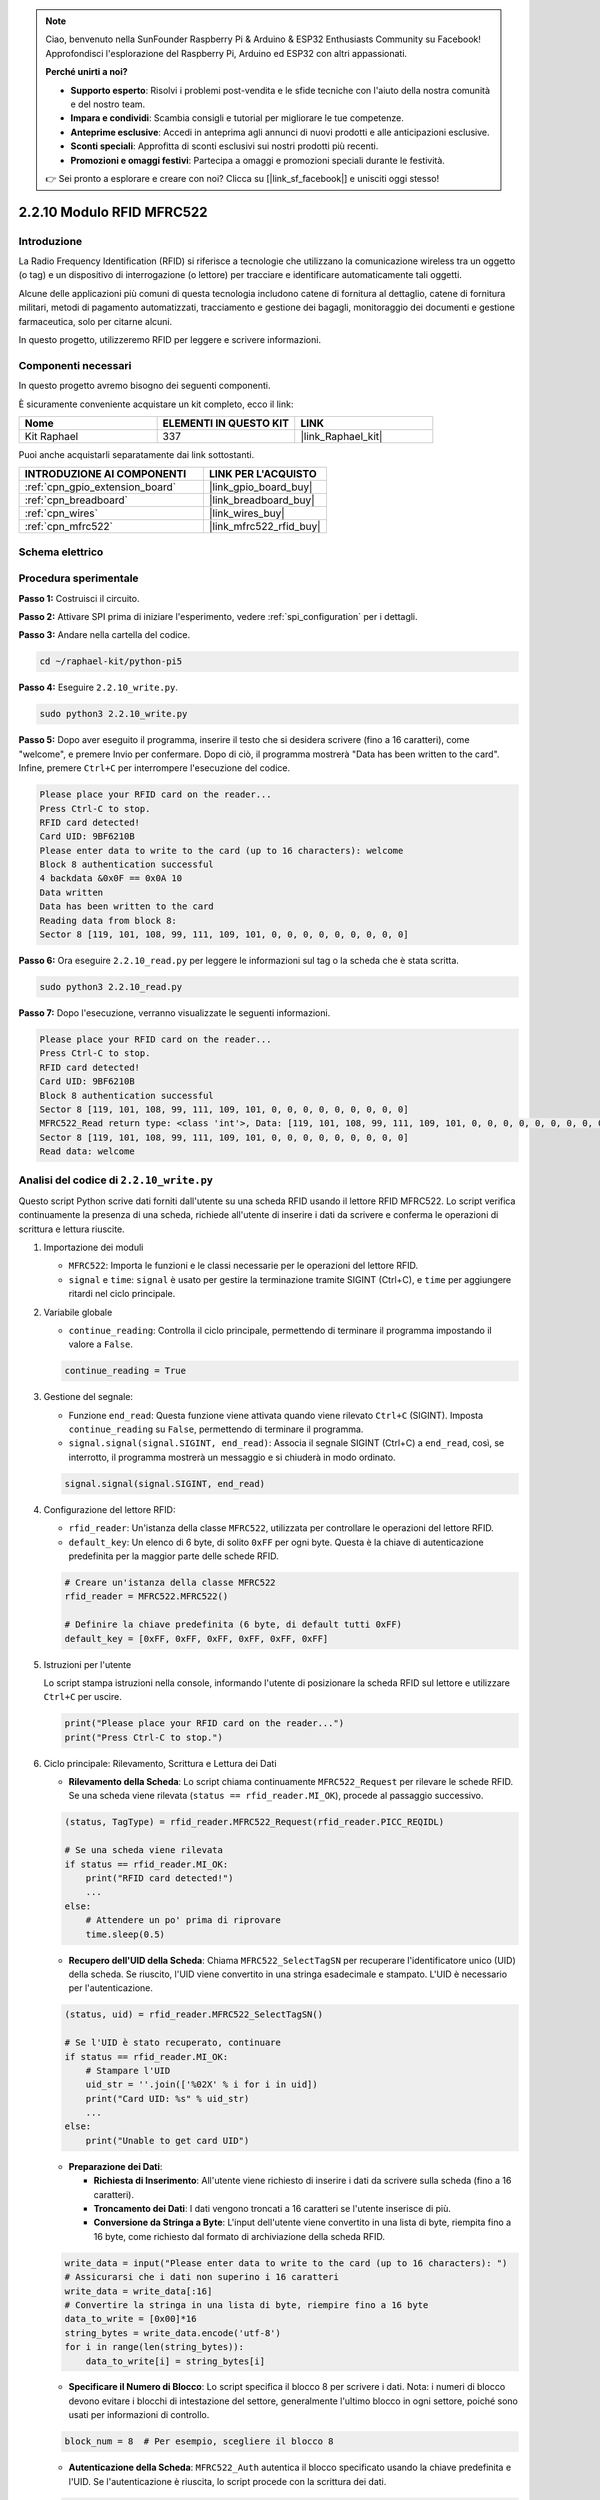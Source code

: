 .. note::

    Ciao, benvenuto nella SunFounder Raspberry Pi & Arduino & ESP32 Enthusiasts Community su Facebook! Approfondisci l'esplorazione del Raspberry Pi, Arduino ed ESP32 con altri appassionati.

    **Perché unirti a noi?**

    - **Supporto esperto**: Risolvi i problemi post-vendita e le sfide tecniche con l'aiuto della nostra comunità e del nostro team.
    - **Impara e condividi**: Scambia consigli e tutorial per migliorare le tue competenze.
    - **Anteprime esclusive**: Accedi in anteprima agli annunci di nuovi prodotti e alle anticipazioni esclusive.
    - **Sconti speciali**: Approfitta di sconti esclusivi sui nostri prodotti più recenti.
    - **Promozioni e omaggi festivi**: Partecipa a omaggi e promozioni speciali durante le festività.

    👉 Sei pronto a esplorare e creare con noi? Clicca su [|link_sf_facebook|] e unisciti oggi stesso!

.. _2.2.10_py:

2.2.10 Modulo RFID MFRC522
==============================

Introduzione
-------------------

La Radio Frequency Identification (RFID) si riferisce a tecnologie che utilizzano 
la comunicazione wireless tra un oggetto (o tag) e un dispositivo di interrogazione 
(o lettore) per tracciare e identificare automaticamente tali oggetti.

Alcune delle applicazioni più comuni di questa tecnologia includono catene di fornitura 
al dettaglio, catene di fornitura militari, metodi di pagamento automatizzati, tracciamento 
e gestione dei bagagli, monitoraggio dei documenti e gestione farmaceutica, solo per citarne alcuni.

In questo progetto, utilizzeremo RFID per leggere e scrivere informazioni.

Componenti necessari
------------------------------

In questo progetto avremo bisogno dei seguenti componenti.

.. image:: ../img/list_2.2.7.png

È sicuramente conveniente acquistare un kit completo, ecco il link:

.. list-table::
    :widths: 20 20 20
    :header-rows: 1

    *   - Nome	
        - ELEMENTI IN QUESTO KIT
        - LINK
    *   - Kit Raphael
        - 337
        - |link_Raphael_kit|

Puoi anche acquistarli separatamente dai link sottostanti.

.. list-table::
    :widths: 30 20
    :header-rows: 1

    *   - INTRODUZIONE AI COMPONENTI
        - LINK PER L'ACQUISTO

    *   - :ref:`cpn_gpio_extension_board`
        - |link_gpio_board_buy|
    *   - :ref:`cpn_breadboard`
        - |link_breadboard_buy|
    *   - :ref:`cpn_wires`
        - |link_wires_buy|
    *   - :ref:`cpn_mfrc522`
        - |link_mfrc522_rfid_buy|

Schema elettrico
--------------------

.. image:: ../img/image331.png


Procedura sperimentale
--------------------------

**Passo 1:** Costruisci il circuito.

.. image:: ../img/image232.png

**Passo 2:** Attivare SPI prima di iniziare l'esperimento, vedere :ref:`spi_configuration` per i dettagli.

**Passo 3:** Andare nella cartella del codice.

.. raw:: html

   <run></run>

.. code-block::

    cd ~/raphael-kit/python-pi5

**Passo 4:** Eseguire ``2.2.10_write.py``.

.. raw:: html

    <run></run>

.. code-block::

    sudo python3 2.2.10_write.py

**Passo 5:** Dopo aver eseguito il programma, inserire il testo che si desidera scrivere (fino a 16 caratteri), come "welcome", e premere Invio per confermare. Dopo di ciò, il programma mostrerà "Data has been written to the card". Infine, premere ``Ctrl+C`` per interrompere l'esecuzione del codice.

.. code-block::

    Please place your RFID card on the reader...
    Press Ctrl-C to stop.
    RFID card detected!
    Card UID: 9BF6210B
    Please enter data to write to the card (up to 16 characters): welcome
    Block 8 authentication successful
    4 backdata &0x0F == 0x0A 10
    Data written
    Data has been written to the card
    Reading data from block 8:
    Sector 8 [119, 101, 108, 99, 111, 109, 101, 0, 0, 0, 0, 0, 0, 0, 0, 0]

**Passo 6:** Ora eseguire ``2.2.10_read.py`` per leggere le informazioni sul tag o la scheda che è stata scritta.

.. raw:: html

    <run></run>

.. code-block::


    sudo python3 2.2.10_read.py

**Passo 7:** Dopo l'esecuzione, verranno visualizzate le seguenti informazioni.

.. code-block::

    Please place your RFID card on the reader...
    Press Ctrl-C to stop.
    RFID card detected!
    Card UID: 9BF6210B
    Block 8 authentication successful
    Sector 8 [119, 101, 108, 99, 111, 109, 101, 0, 0, 0, 0, 0, 0, 0, 0, 0]
    MFRC522_Read return type: <class 'int'>, Data: [119, 101, 108, 99, 111, 109, 101, 0, 0, 0, 0, 0, 0, 0, 0, 0]
    Sector 8 [119, 101, 108, 99, 111, 109, 101, 0, 0, 0, 0, 0, 0, 0, 0, 0]
    Read data: welcome

Analisi del codice di ``2.2.10_write.py``
---------------------------------------------

Questo script Python scrive dati forniti dall'utente su una scheda RFID usando il lettore RFID MFRC522. Lo script verifica continuamente la presenza di una scheda, richiede all'utente di inserire i dati da scrivere e conferma le operazioni di scrittura e lettura riuscite.

#. Importazione dei moduli

   * ``MFRC522``: Importa le funzioni e le classi necessarie per le operazioni del lettore RFID.
   * ``signal`` e ``time``: ``signal`` è usato per gestire la terminazione tramite SIGINT (Ctrl+C), e ``time`` per aggiungere ritardi nel ciclo principale.

#. Variabile globale

   * ``continue_reading``: Controlla il ciclo principale, permettendo di terminare il programma impostando il valore a ``False``.

   .. code-block:: python

        continue_reading = True

#. Gestione del segnale:

   * Funzione ``end_read``: Questa funzione viene attivata quando viene rilevato ``Ctrl+C`` (SIGINT). Imposta ``continue_reading`` su ``False``, permettendo di terminare il programma.
   * ``signal.signal(signal.SIGINT, end_read)``: Associa il segnale SIGINT (Ctrl+C) a ``end_read``, così, se interrotto, il programma mostrerà un messaggio e si chiuderà in modo ordinato.

   .. code-block:: python

        signal.signal(signal.SIGINT, end_read)

#. Configurazione del lettore RFID:

   * ``rfid_reader``: Un'istanza della classe ``MFRC522``, utilizzata per controllare le operazioni del lettore RFID.
   * ``default_key``: Un elenco di 6 byte, di solito ``0xFF`` per ogni byte. Questa è la chiave di autenticazione predefinita per la maggior parte delle schede RFID.

   .. code-block:: python

        # Creare un'istanza della classe MFRC522
        rfid_reader = MFRC522.MFRC522()

        # Definire la chiave predefinita (6 byte, di default tutti 0xFF)
        default_key = [0xFF, 0xFF, 0xFF, 0xFF, 0xFF, 0xFF]

#. Istruzioni per l'utente

   Lo script stampa istruzioni nella console, informando l'utente di posizionare la scheda RFID sul lettore e utilizzare ``Ctrl+C`` per uscire.

   .. code-block:: python

        print("Please place your RFID card on the reader...")
        print("Press Ctrl-C to stop.")

#. Ciclo principale: Rilevamento, Scrittura e Lettura dei Dati

   * **Rilevamento della Scheda**: Lo script chiama continuamente ``MFRC522_Request`` per rilevare le schede RFID. Se una scheda viene rilevata (``status == rfid_reader.MI_OK``), procede al passaggio successivo.

   .. code-block:: python

        (status, TagType) = rfid_reader.MFRC522_Request(rfid_reader.PICC_REQIDL)

        # Se una scheda viene rilevata
        if status == rfid_reader.MI_OK:
            print("RFID card detected!")
            ...
        else:
            # Attendere un po' prima di riprovare
            time.sleep(0.5)

   * **Recupero dell'UID della Scheda**: Chiama ``MFRC522_SelectTagSN`` per recuperare l'identificatore unico (UID) della scheda. Se riuscito, l'UID viene convertito in una stringa esadecimale e stampato. L'UID è necessario per l'autenticazione.

   .. code-block:: python

        (status, uid) = rfid_reader.MFRC522_SelectTagSN()

        # Se l'UID è stato recuperato, continuare
        if status == rfid_reader.MI_OK:
            # Stampare l'UID
            uid_str = ''.join(['%02X' % i for i in uid])
            print("Card UID: %s" % uid_str)
            ...
        else:
            print("Unable to get card UID")

   * **Preparazione dei Dati**:

     * **Richiesta di Inserimento**: All'utente viene richiesto di inserire i dati da scrivere sulla scheda (fino a 16 caratteri).
     * **Troncamento dei Dati**: I dati vengono troncati a 16 caratteri se l'utente inserisce di più.
     * **Conversione da Stringa a Byte**: L'input dell'utente viene convertito in una lista di byte, riempita fino a 16 byte, come richiesto dal formato di archiviazione della scheda RFID.

   .. code-block:: python

        write_data = input("Please enter data to write to the card (up to 16 characters): ")
        # Assicurarsi che i dati non superino i 16 caratteri
        write_data = write_data[:16]
        # Convertire la stringa in una lista di byte, riempire fino a 16 byte
        data_to_write = [0x00]*16
        string_bytes = write_data.encode('utf-8')
        for i in range(len(string_bytes)):
            data_to_write[i] = string_bytes[i]

   * **Specificare il Numero di Blocco**: Lo script specifica il blocco 8 per scrivere i dati. Nota: i numeri di blocco devono evitare i blocchi di intestazione del settore, generalmente l'ultimo blocco in ogni settore, poiché sono usati per informazioni di controllo.

   .. code-block:: python

        block_num = 8  # Per esempio, scegliere il blocco 8


   * **Autenticazione della Scheda**: ``MFRC522_Auth`` autentica il blocco specificato usando la chiave predefinita e l'UID. Se l'autenticazione è riuscita, lo script procede con la scrittura dei dati.

   .. code-block:: python

        status = rfid_reader.MFRC522_Auth(rfid_reader.PICC_AUTHENT1A, block_num, default_key, uid)

        if status == rfid_reader.MI_OK:
            print("Autenticazione del blocco %d riuscita" % block_num)
            ...
        else:
            print("Autenticazione fallita")
            rfid_reader.MFRC522_StopCrypto1()

   * **Scrittura dei Dati sulla Scheda**: ``MFRC522_Write`` scrive i dati preparati sul blocco specificato della scheda RFID. Dopo la scrittura, un messaggio conferma che i dati sono stati scritti correttamente sulla scheda.

   .. code-block:: python
                
        rfid_reader.MFRC522_Write(block_num, data_to_write)
        print("Data has been written to the card")

**Punti Chiave**

   * **Terminazione Ordinata**: Lo script cattura SIGINT (Ctrl+C) per terminare in modo sicuro e stampare un messaggio, consentendo il completamento di qualsiasi operazione in corso prima di uscire.
   * **Interazione con l'Utente**: Richiede all'utente di inserire dati, consentendo la personalizzazione dei dati ogni volta che la scheda viene scritta.
   * **Autenticazione**: Garantisce che l'accesso al blocco specificato sia gestito in modo sicuro.
   * **Formattazione dei Dati**: Converte i dati della stringa in un formato di lista di byte compatibile.

Spiegazione del Codice per ``2.2.10_read.py``
-----------------------------------------------

Questo script Python utilizza un **lettore RFID (MFRC522)** per leggere dati dalle schede RFID. Lo script è strutturato per controllare continuamente la presenza di schede, recuperare i dati e gestire in modo ordinato le richieste di uscita tramite gestione dei segnali.

#. Importazione dei Moduli:

   * ``MFRC522``: Questo modulo fornisce metodi per interagire con il lettore RFID MFRC522.
   * ``signal`` e ``time``: Utilizzati per gestire la terminazione dello script (es. ``Ctrl+C``) e controllare i tempi di alcune operazioni.

#. Variabili Globali:

   * ``continue_reading``: Una variabile booleana che controlla il ciclo principale di lettura, permettendo allo script di interrompersi in modo ordinato quando si preme ``Ctrl+C``.

   .. code-block:: python

        continue_reading = True

#. Gestione dei Segnali:

   * Funzione ``end_read``: Questa funzione viene attivata quando viene rilevato ``Ctrl+C`` (SIGINT). Imposta ``continue_reading`` su ``False``, permettendo allo script di uscire in modo ordinato.
   * ``signal.signal(signal.SIGINT, end_read)``: Collega il segnale SIGINT (Ctrl+C) a ``end_read``, in modo che, se interrotto, lo script mostri un messaggio e si chiuda ordinatamente.

   .. code-block:: python

        signal.signal(signal.SIGINT, end_read)

#. Configurazione del Lettore RFID:

   * ``rfid_reader``: Un'istanza della classe ``MFRC522``, utilizzata per le operazioni del lettore RFID.
   * ``default_key``: Una lista di 6 byte, tipicamente ``0xFF`` per ogni byte. Questa è la chiave di autenticazione predefinita per la maggior parte delle schede RFID.
   * ``block_num``: Specifica il numero di blocco da leggere dalla scheda RFID, qui impostato al blocco ``8``. Il numero di blocco deve corrispondere a quello utilizzato durante la scrittura dei dati.

   .. code-block:: python

        # Creare un'istanza della classe MFRC522
        rfid_reader = MFRC522.MFRC522()

        # Definire la chiave predefinita (6 byte, di default tutti 0xFF)
        default_key = [0xFF, 0xFF, 0xFF, 0xFF, 0xFF, 0xFF]

        # Definire il numero di blocco da leggere (deve corrispondere al blocco utilizzato durante la scrittura)
        block_num = 8  # Per esempio, blocco 8

#. Istruzioni per l'Utente

   Lo script stampa istruzioni nella console, informando l'utente di posizionare la scheda RFID sul lettore e di utilizzare ``Ctrl+C`` per uscire.

   .. code-block:: python

        print("Please place your RFID card on the reader...")
        print("Press Ctrl-C to stop.")

#. Ciclo Principale: Rilevamento della Scheda RFID e Lettura dei Dati.

   * **Scansione delle Schede**: Il ciclo principale chiama continuamente ``MFRC522_Request`` per rilevare le schede RFID. Se una scheda viene rilevata, procede ai passaggi successivi.
   
     .. code-block:: python

        (status, TagType) = rfid_reader.MFRC522_Request(rfid_reader.PICC_REQIDL)

        if status == rfid_reader.MI_OK:
            print("RFID card detected!")
            ...
        else:
            # Se non viene rilevata nessuna scheda, attendere un breve periodo prima di riprovare
            time.sleep(0.5)

   * **Recupero dell'UID della Scheda**: Usa ``MFRC522_SelectTagSN`` per ottenere l'identificatore unico (UID) della scheda. Se riuscito, converte l'UID in una stringa esadecimale e lo stampa. Questo UID è necessario per autenticare la scheda.

     .. code-block:: python
        
        (status, uid) = rfid_reader.MFRC522_SelectTagSN()

        # Se l'UID è stato recuperato con successo, procedere
        if status == rfid_reader.MI_OK:
            # Convertire la lista UID in una stringa esadecimale
            uid_str = ''.join(['%02X' % i for i in uid])
            print("Card UID: %s" % uid_str)
            ...
        else:
            print("Unable to get card UID")

   * **Autenticazione della Scheda**: ``MFRC522_Auth`` autentica l'accesso al blocco specificato usando la chiave predefinita e l'UID della scheda. Se l'autenticazione riesce, lo script passa alla lettura dei dati dal blocco.

     .. code-block:: python

        status = rfid_reader.MFRC522_Auth(rfid_reader.PICC_AUTHENT1A, block_num, default_key, uid)

        if status == rfid_reader.MI_OK:
            print("Autenticazione del blocco %d riuscita" % block_num)
            ...
        else:
            print("Autenticazione fallita, codice di stato: %s" % status)
            rfid_reader.MFRC522_StopCrypto1()
    
   * **Lettura dei Dati**:
     
     * ``MFRC522_Read`` legge i dati dal blocco specificato.
     * ``data``: Questa variabile contiene i dati grezzi del blocco se l'operazione di lettura ha successo.
     * Lo script converte ogni byte in ``data`` in caratteri e rimuove eventuali byte nulli di padding (``\x00``). I dati elaborati vengono quindi stampati.
     
     .. code-block:: python

        read_status, data = rfid_reader.MFRC522_Read(block_num)
        print(f"MFRC522_Read return type: {type(read_status)}, Data: {data}")

        if read_status == rfid_reader.MI_OK and data:
            print(f"Settore {block_num} {data}")
            # Convertire i dati in byte a stringa e rimuovere eventuali byte nulli di padding
            read_data = ''.join([chr(byte) for byte in data]).rstrip('\x00')
            print("Dati letti: %s" % read_data)
        else:
            print("Lettura dei dati fallita, codice di stato: %s" % read_status)

   * ``MFRC522_StopCrypto1`` viene chiamato per fermare la crittografia e reimpostare la comunicazione della scheda.

     .. code-block:: python

        # Fermare la crittografia sulla scheda
        rfid_reader.MFRC522_StopCrypto1()

   * **Attesa tra le Letture**: Se non viene rilevata alcuna scheda, il ciclo si interrompe per 0,5 secondi prima di riprovare.

     .. code-block:: python

        else:
            # Se non viene rilevata nessuna scheda, attendere un breve periodo prima di riprovare
            time.sleep(0.5)

**Punti Chiave**

* **Uscita Ordinata**: Lo script cattura il segnale ``SIGINT`` per una terminazione ordinata, consentendo al lettore RFID di completare qualsiasi operazione in corso.
* **Gestione del Blocco e dell'UID**: Usa il blocco e l'UID come componenti chiave nella lettura dei dati da una scheda RFID, con una corretta gestione di autenticazione e errori di lettura.
* **Design Modulare**: L'uso di funzioni dedicate dal modulo ``MFRC522`` rende lo script leggibile e modulare, semplificando operazioni RFID come autenticazione e lettura dei dati.

Immagine del fenomeno
------------------------------

.. image:: ../img/image233.jpeg